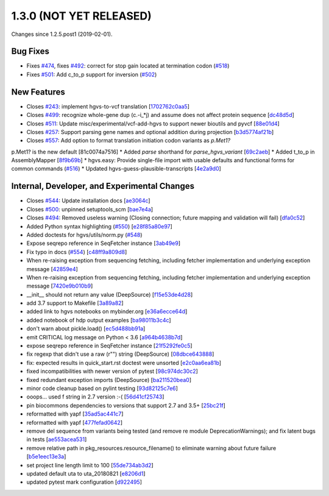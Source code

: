 
1.3.0 (NOT YET RELEASED)
#########################

Changes since 1.2.5.post1 (2019-02-01).

Bug Fixes
$$$$$$$$$$

* Fixes `#474 <https://github.com/biocommons/hgvs/issues/474/>`_, fixes `#492 <https://github.com/biocommons/hgvs/issues/492/>`_: correct for stop gain located at termination codon (`#518 <https://github.com/biocommons/hgvs/issues/518/>`_)
* Fixes `#501 <https://github.com/biocommons/hgvs/issues/501/>`_: Add c_to_p support for inversion (`#502 <https://github.com/biocommons/hgvs/issues/502/>`_)

New Features
$$$$$$$$$$$$$

* Closes `#243 <https://github.com/biocommons/hgvs/issues/243/>`_: implement hgvs-to-vcf translation [`1702762c0aa5 <https://github.com/biocommons/hgvs/commit/1702762c0aa5>`_]
* Closes `#499 <https://github.com/biocommons/hgvs/issues/499/>`_: recognize whole-gene dup (c.-i_*j) and assume does not affect protein sequence [`dc48d5d <https://github.com/biocommons/hgvs/commit/dc48d5d>`_]
* Closes `#511 <https://github.com/biocommons/hgvs/issues/511/>`_: Update misc/experimental/vcf-add-hgvs to support newer bioutils and pyvcf [`88e01d4 <https://github.com/biocommons/hgvs/commit/88e01d4>`_]
* Closes `#257 <https://github.com/biocommons/hgvs/issues/257/>`_: Support parsing gene names and optional addition during projection [`b3d5774af21b <https://github.com/biocommons/hgvs/commit/b3d5774af21b>`_]
* Closes `#557 <https://github.com/biocommons/hgvs/issues/557/>`_: Add option to format translation initiation codon variants as `p.Met1?`
p.Met1? is the new default [81c0074a7516]
* Added `parse` shorthand for `parse_hgvs_variant` [`69c2aeb <https://github.com/biocommons/hgvs/commit/69c2aeb>`_]
* Added t_to_p in AssemblyMapper [`8f9b69b <https://github.com/biocommons/hgvs/commit/8f9b69b>`_]
* hgvs.easy: Provide single-file import with usable defaults and functional forms for common commands (`#516 <https://github.com/biocommons/hgvs/issues/516/>`_)
* Updated hgvs-guess-plausible-transcripts [`4e2a9d0 <https://github.com/biocommons/hgvs/commit/4e2a9d0>`_]

Internal, Developer, and Experimental Changes
$$$$$$$$$$$$$$$$$$$$$$$$$$$$$$$$$$$$$$$$$$$$$$

* Closes `#544 <https://github.com/biocommons/hgvs/issues/544/>`_: Update installation docs [`ae3064c <https://github.com/biocommons/hgvs/commit/ae3064c>`_]
* Closes `#500 <https://github.com/biocommons/hgvs/issues/500/>`_: unpinned setuptools_scm [`bae7e4a <https://github.com/biocommons/hgvs/commit/bae7e4a>`_]
* Closes `#494 <https://github.com/biocommons/hgvs/issues/494/>`_: Removed useless warning (Closing connection; future mapping and validation will fail) [`dfa0c52 <https://github.com/biocommons/hgvs/commit/dfa0c52>`_]

* Added Python syntax highlighting (`#550 <https://github.com/biocommons/hgvs/issues/550/>`_) [`e28f85a80e97 <https://github.com/biocommons/hgvs/commit/e28f85a80e97>`_]
* Added doctests for hgvs/utils/norm.py (`#548 <https://github.com/biocommons/hgvs/issues/548/>`_)
* Expose seqrepo reference in SeqFetcher instance [`3ab49e9 <https://github.com/biocommons/hgvs/commit/3ab49e9>`_]
* Fix typo in docs (`#554 <https://github.com/biocommons/hgvs/issues/554/>`_) [`c48ff9a809d8 <https://github.com/biocommons/hgvs/commit/c48ff9a809d8>`_]
* When re-raising exception from sequencing fetching, including fetcher implementation and underlying exception message [`42859e4 <https://github.com/biocommons/hgvs/commit/42859e4>`_]
* When re-raising exception from sequencing fetching, including fetcher implementation and underlying exception message [`7420e9b010b9 <https://github.com/biocommons/hgvs/commit/7420e9b010b9>`_]
* __init__ should not return any value (DeepSource) [`f15e53de4d28 <https://github.com/biocommons/hgvs/commit/f15e53de4d28>`_]
* add 3.7 support to Makefile [`3a89a82 <https://github.com/biocommons/hgvs/commit/3a89a82>`_]
* added link to hgvs notebooks on mybinder.org [`e36a6ecce64d <https://github.com/biocommons/hgvs/commit/e36a6ecce64d>`_]
* added notebook of hdp output examples [`ba98011b3c4c <https://github.com/biocommons/hgvs/commit/ba98011b3c4c>`_]
* don't warn about pickle.load() [`ec5d488bb91a <https://github.com/biocommons/hgvs/commit/ec5d488bb91a>`_]
* emit CRITICAL log message on Python < 3.6 [`a964b4638b7d <https://github.com/biocommons/hgvs/commit/a964b4638b7d>`_]
* expose seqrepo reference in SeqFetcher instance [`21f5292fe0c5 <https://github.com/biocommons/hgvs/commit/21f5292fe0c5>`_]
* fix regexp that didn't use a raw (r"") string (DeepSource) [`08dbce643888 <https://github.com/biocommons/hgvs/commit/08dbce643888>`_]
* fix: expected results in quick_start.rst doctest were unsorted [`e2c0aa6ea81b <https://github.com/biocommons/hgvs/commit/e2c0aa6ea81b>`_]
* fixed incompatibilities with newer version of pytest [`98c974dc30c2 <https://github.com/biocommons/hgvs/commit/98c974dc30c2>`_]
* fixed redundant exception imports (DeepSource) [`ba211520bea0 <https://github.com/biocommons/hgvs/commit/ba211520bea0>`_]
* minor code cleanup based on pylint testing [`93d82125c7e6 <https://github.com/biocommons/hgvs/commit/93d82125c7e6>`_]
* ooops... used f string in 2.7 version :-( [`56d41cf25743 <https://github.com/biocommons/hgvs/commit/56d41cf25743>`_]
* pin biocommons dependencies to versions that support 2.7 and 3.5+ [`25bc21f <https://github.com/biocommons/hgvs/commit/25bc21f>`_]
* reformatted with yapf [`35ad5ac441c7 <https://github.com/biocommons/hgvs/commit/35ad5ac441c7>`_]
* reformatted with yapf [`477fefad0642 <https://github.com/biocommons/hgvs/commit/477fefad0642>`_]
* remove del sequence from variants being tested (and remove re module DeprecationWarnings); and fix latent bugs in tests [`ae553acea531 <https://github.com/biocommons/hgvs/commit/ae553acea531>`_]
* remove relative path in pkg_resources.resource_filename() to eliminate warning about future failure [`b5e1eec13e3a <https://github.com/biocommons/hgvs/commit/b5e1eec13e3a>`_]
* set project line length limit to 100 [`55de734ab3d2 <https://github.com/biocommons/hgvs/commit/55de734ab3d2>`_]
* updated default uta to uta_20180821 [`e8206d1 <https://github.com/biocommons/hgvs/commit/e8206d1>`_]
* updated pytest mark configuration [`d922495 <https://github.com/biocommons/hgvs/commit/d922495>`_]

